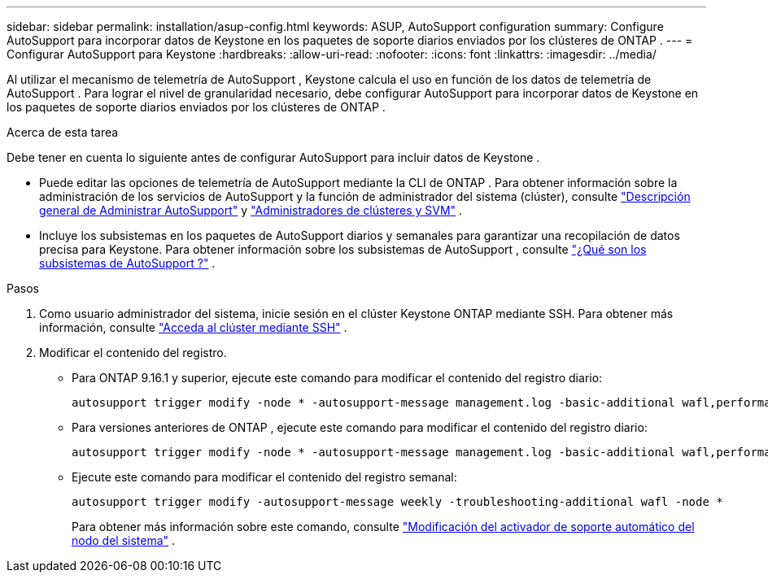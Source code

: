 ---
sidebar: sidebar 
permalink: installation/asup-config.html 
keywords: ASUP, AutoSupport configuration 
summary: Configure AutoSupport para incorporar datos de Keystone en los paquetes de soporte diarios enviados por los clústeres de ONTAP . 
---
= Configurar AutoSupport para Keystone
:hardbreaks:
:allow-uri-read: 
:nofooter: 
:icons: font
:linkattrs: 
:imagesdir: ../media/


[role="lead"]
Al utilizar el mecanismo de telemetría de AutoSupport , Keystone calcula el uso en función de los datos de telemetría de AutoSupport .  Para lograr el nivel de granularidad necesario, debe configurar AutoSupport para incorporar datos de Keystone en los paquetes de soporte diarios enviados por los clústeres de ONTAP .

.Acerca de esta tarea
Debe tener en cuenta lo siguiente antes de configurar AutoSupport para incluir datos de Keystone .

* Puede editar las opciones de telemetría de AutoSupport mediante la CLI de ONTAP .  Para obtener información sobre la administración de los servicios de AutoSupport y la función de administrador del sistema (clúster), consulte https://docs.netapp.com/us-en/ontap/system-admin/manage-autosupport-concept.html["Descripción general de Administrar AutoSupport"^] y https://docs.netapp.com/us-en/ontap/system-admin/cluster-svm-administrators-concept.html["Administradores de clústeres y SVM"^] .
* Incluye los subsistemas en los paquetes de AutoSupport diarios y semanales para garantizar una recopilación de datos precisa para Keystone.  Para obtener información sobre los subsistemas de AutoSupport , consulte https://docs.netapp.com/us-en/ontap/system-admin/autosupport-subsystem-collection-reference.html["¿Qué son los subsistemas de AutoSupport ?"^] .


.Pasos
. Como usuario administrador del sistema, inicie sesión en el clúster Keystone ONTAP mediante SSH.  Para obtener más información, consulte https://docs.netapp.com/us-en/ontap/system-admin/access-cluster-ssh-task.html["Acceda al clúster mediante SSH"^] .
. Modificar el contenido del registro.
+
** Para ONTAP 9.16.1 y superior, ejecute este comando para modificar el contenido del registro diario:
+
[source]
----
autosupport trigger modify -node * -autosupport-message management.log -basic-additional wafl,performance,snapshot,object_store_server,san,raid,snapmirror -troubleshooting-additional wafl
----
** Para versiones anteriores de ONTAP , ejecute este comando para modificar el contenido del registro diario:
+
[source]
----
autosupport trigger modify -node * -autosupport-message management.log -basic-additional wafl,performance,snapshot,platform,object_store_server,san,raid,snapmirror -troubleshooting-additional wafl
----
** Ejecute este comando para modificar el contenido del registro semanal:
+
[source]
----
autosupport trigger modify -autosupport-message weekly -troubleshooting-additional wafl -node *
----
+
Para obtener más información sobre este comando, consulte https://docs.netapp.com/us-en/ontap-cli-9131/system-node-autosupport-trigger-modify.html["Modificación del activador de soporte automático del nodo del sistema"^] .




